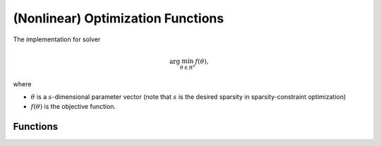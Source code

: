 (Nonlinear) Optimization Functions
========================================

The implementation for solver 

.. math::
    \arg\min_{\theta \in R^s} f(\theta),

where

- :math:`\theta` is a :math:`s`-dimensional parameter vector (note that :math:`s` is the desired sparsity in sparsity-constraint optimization)

- :math:`f(\theta)` is the objective function.

Functions
---------------

.. autoapisummary::

    skscope.numeric_solver.convex_solver_LBFGS

.. autoapimodule:: skscope.numeric_solver
    :members: 